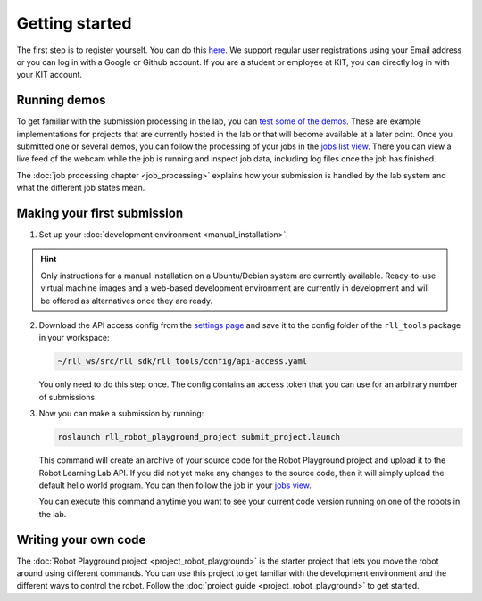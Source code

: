Getting started
===============

The first step is to register yourself. You can do this `here <https://rll.ipr.kit.edu/login>`_.
We support regular user registrations using your Email address or you can log in with a Google or Github account.
If you are a student or employee at KIT, you can directly log in with your KIT account.

Running demos
-------------

To get familiar with the submission processing in the lab, you can
`test some of the demos <https://rll.ipr.kit.edu/demos>`_.
These are example implementations for projects that are currently hosted in the lab
or that will become available at a later point. Once you submitted one or several demos, you can follow the processing
of your jobs in the `jobs list view <https://rll.ipr.kit.edu/jobs>`_. There you can view a live feed of the webcam while
the job is running and inspect job data, including log files once the job has finished.

The :doc:`job processing chapter <job_processing>` explains how your submission is handled by the lab system
and what the different job states mean.

.. _making-your-first-submission:

Making your first submission
----------------------------

1. Set up your :doc:`development environment <manual_installation>`.

.. hint::
   Only instructions for a manual installation on a Ubuntu/Debian system are currently available.
   Ready-to-use virtual machine images and a web-based development environment are currently in development
   and will be offered as alternatives once they are ready.

2. Download the API access config from the `settings page <https://rll.ipr.kit.edu/settings>`_
   and save it to the config folder of the ``rll_tools`` package in your workspace:

   .. code-block:: shell

      ~/rll_ws/src/rll_sdk/rll_tools/config/api-access.yaml

   You only need to do this step once. The config contains an access token that you can use for an arbitrary
   number of submissions.

3. Now you can make a submission by running:

   .. code-block:: shell

      roslaunch rll_robot_playground_project submit_project.launch

   This command will create an archive of your source code for the Robot Playground project and upload it
   to the Robot Learning Lab API. If you did not yet make any changes to the source code, then it will
   simply upload the default hello world program. You can then follow the job in your
   `jobs view <https://rll.ipr.kit.edu/jobs>`_.

   You can execute this command anytime you want to see your current code version running on one of
   the robots in the lab.

Writing your own code
---------------------

The :doc:`Robot Playground project <project_robot_playground>` is the starter project that lets you move
the robot around using different commands. You can use this project to get familiar with the development environment
and the different ways to control the robot. Follow the :doc:`project guide <project_robot_playground>`
to get started.
